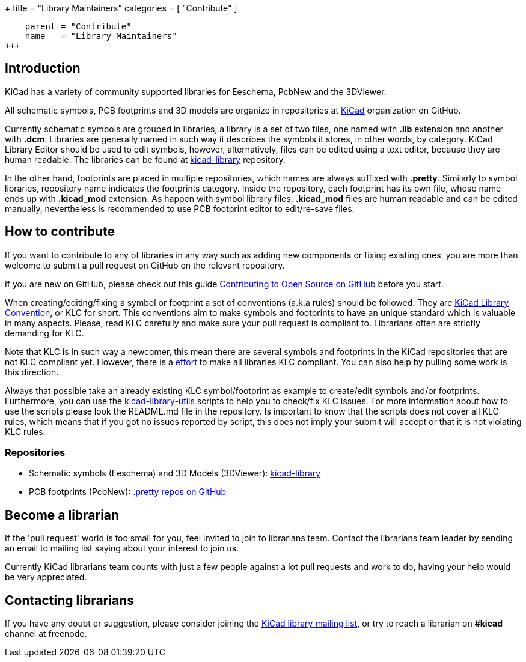 +++
title = "Library Maintainers"
categories = [ "Contribute" ]
[menu.main]
    parent = "Contribute"
    name   = "Library Maintainers"
+++

== Introduction

KiCad has a variety of community supported libraries for Eeschema, PcbNew and
the 3DViewer.

All schematic symbols, PCB footprints and 3D models are organize in repositories
at https://github.com/KiCad/[KiCad] organization on GitHub.

Currently schematic symbols are grouped in libraries, a library is a set of two
files, one named with *.lib* extension and another with *.dcm*. Libraries are
generally named in such way it describes the symbols it stores, in other words, by
category. KiCad Library Editor should be used to edit symbols, however, alternatively,
files can be edited using a text editor, because they are human readable. The libraries
can be found at https://github.com/KiCad/kicad-library[kicad-library] repository.

In the other hand, footprints are placed in multiple repositories, which names
are always suffixed with *.pretty*. Similarly to symbol libraries, repository name
indicates the footprints category. Inside the repository, each footprint has its
own file, whose name ends up with *.kicad_mod* extension. As happen with symbol
library files, *.kicad_mod* files are human readable and can be edited manually,
nevertheless is recommended to use PCB footprint editor to edit/re-save files.

== How to contribute

If you want to contribute to any of libraries in any way such as adding new components
or fixing existing ones, you are more than welcome to submit a pull request on GitHub on
the relevant repository.

If you are new on GitHub, please check out this guide
https://guides.github.com/activities/contributing-to-open-source[Contributing to Open Source on GitHub]
before you start.

When creating/editing/fixing a symbol or footprint a set of conventions (a.k.a rules)
should be followed. They are
https://github.com/KiCad/kicad-library/wiki/Kicad-Library-Convention[KiCad Library Convention],
or KLC for short. This conventions aim to make symbols and footprints to have an
unique standard which is valuable in many aspects. Please, read KLC carefully and
make sure your pull request is compliant to. Librarians often are strictly demanding
for KLC.

Note that KLC is in such way a newcomer, this mean there are several symbols and
footprints in the KiCad repositories that are not KLC compliant yet. However,
there is a https://github.com/KiCad/kicad-library/wiki/Status-of-the-libraries[effort]
to make all libraries KLC compliant. You can also help by pulling some work is this
direction.

Always that possible take an already existing KLC symbol/footprint as example to
create/edit symbols and/or footprints. Furthermore, you can use the
https://github.com/KiCad/kicad-library-utils[kicad-library-utils] scripts to help
you to check/fix KLC issues. For more information about how to use the scripts
please look the README.md file in the repository. Is important to know that the
scripts does not cover all KLC rules, which means that if you got no issues reported
by script, this does not imply your submit will accept or that it is not violating
KLC rules.

=== Repositories

* Schematic symbols (Eeschema) and 3D Models (3DViewer): link:https://github.com/KiCad/kicad-library[kicad-library]

* PCB footprints (PcbNew): link:https://github.com/KiCad?utf8=%E2%9C%93&query=.pretty[.pretty repos on GitHub]

== Become a librarian

If the 'pull request' world is too small for you, feel invited to join to librarians
team. Contact the librarians team leader by sending an email to mailing list saying
about your interest to join us.

Currently KiCad librarians team counts with just a few people against a lot pull requests
and work to do, having your help would be very appreciated.

== Contacting librarians

If you have any doubt or suggestion, please consider joining the
link:https://launchpad.net/~kicad-lib-committers[KiCad library mailing list], or
try to reach a librarian on *#kicad* channel at freenode.
